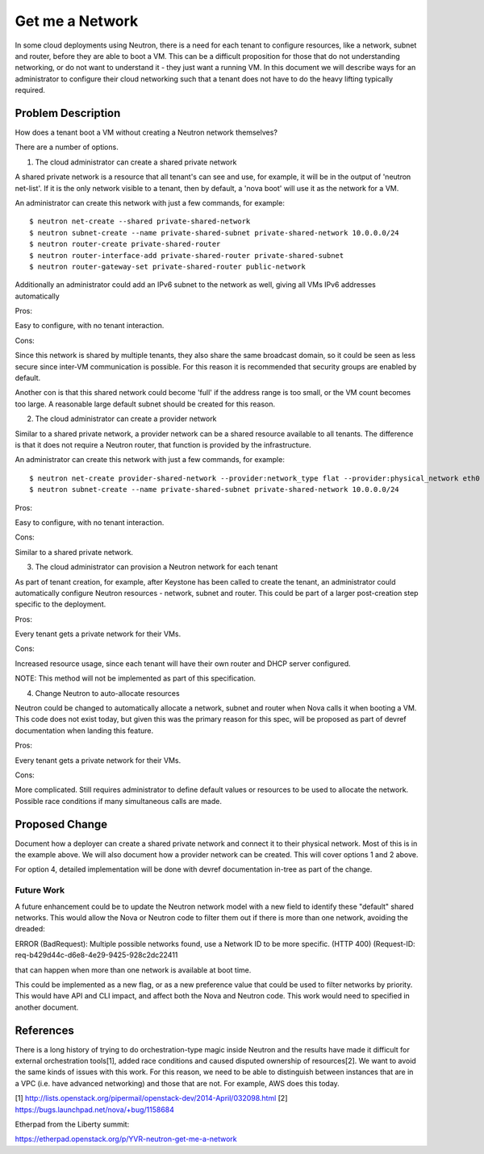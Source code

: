 
..
 This work is licensed under a Creative Commons Attribution 3.0 Unported
 License.

 http://creativecommons.org/licenses/by/3.0/legalcode

====================================
Get me a Network
====================================

In some cloud deployments using Neutron, there is a need for each tenant
to configure resources, like a network, subnet and router, before they
are able to boot a VM. This can be a difficult proposition for those that
do not understanding networking, or do not want to understand it - they
just want a running VM. In this document we will describe ways for an
administrator to configure their cloud networking such that a tenant
does not have to do the heavy lifting typically required.


Problem Description
===================

How does a tenant boot a VM without creating a Neutron network themselves?

There are a number of options.

1. The cloud administrator can create a shared private network

A shared private network is a resource that all tenant's can see
and use, for example, it will be in the output of 'neutron net-list'.
If it is the only network visible to a tenant, then by default, a
'nova boot' will use it as the network for a VM.

An administrator can create this network with just a few commands,
for example:

::

    $ neutron net-create --shared private-shared-network
    $ neutron subnet-create --name private-shared-subnet private-shared-network 10.0.0.0/24
    $ neutron router-create private-shared-router
    $ neutron router-interface-add private-shared-router private-shared-subnet
    $ neutron router-gateway-set private-shared-router public-network

Additionally an administrator could add an IPv6 subnet to the network
as well, giving all VMs IPv6 addresses automatically

Pros:

Easy to configure, with no tenant interaction.

Cons:

Since this network is shared by multiple tenants, they also share the
same broadcast domain, so it could be seen as less secure since inter-VM
communication is possible. For this reason it is recommended that
security groups are enabled by default.

Another con is that this shared network could become 'full' if the
address range is too small, or the VM count becomes too large. A reasonable
large default subnet should be created for this reason.

2. The cloud administrator can create a provider network

Similar to a shared private network, a provider network can be a shared
resource available to all tenants. The difference is that it does not
require a Neutron router, that function is provided by the infrastructure.

An administrator can create this network with just a few commands,
for example:

::

    $ neutron net-create provider-shared-network --provider:network_type flat --provider:physical_network eth0
    $ neutron subnet-create --name private-shared-subnet private-shared-network 10.0.0.0/24

Pros:

Easy to configure, with no tenant interaction.

Cons:

Similar to a shared private network.

3. The cloud administrator can provision a Neutron network for each tenant

As part of tenant creation, for example, after Keystone has been called
to create the tenant, an administrator could automatically configure
Neutron resources - network, subnet and router. This could be part of a
larger post-creation step specific to the deployment.

Pros:

Every tenant gets a private network for their VMs.

Cons:

Increased resource usage, since each tenant will have their own router
and DHCP server configured.

NOTE: This method will not be implemented as part of this specification.

4. Change Neutron to auto-allocate resources

Neutron could be changed to automatically allocate a network, subnet
and router when Nova calls it when booting a VM. This code does not
exist today, but given this was the primary reason for this spec,
will be proposed as part of devref documentation when landing this
feature.

Pros:

Every tenant gets a private network for their VMs.

Cons:

More complicated. Still requires administrator to define default
values or resources to be used to allocate the network. Possible
race conditions if many simultaneous calls are made.


Proposed Change
===============

Document how a deployer can create a shared private network and connect
it to their physical network. Most of this is in the example above.
We will also document how a provider network can be created. This will
cover options 1 and 2 above.

For option 4, detailed implementation will be done with devref
documentation in-tree as part of the change.


Future Work
---------------

A future enhancement could be to update the Neutron network model
with a new field to identify these "default" shared networks. This would
allow the Nova or Neutron code to filter them out if there is more than one
network, avoiding the dreaded:

ERROR (BadRequest): Multiple possible networks found, use a Network ID to be
more specific. (HTTP 400) (Request-ID: req-b429d44c-d6e8-4e29-9425-928c2dc22411

that can happen when more than one network is available at boot time.

This could be implemented as a new flag, or as a new preference value
that could be used to filter networks by priority. This would have API and
CLI impact, and affect both the Nova and Neutron code. This work would
need to specified in another document.


References
==========

There is a long history of trying to do orchestration-type magic inside
Neutron and the results have made it difficult for external orchestration
tools[1], added race conditions and caused disputed ownership of resources[2].
We want to avoid the same kinds of issues with this work. For this reason, we
need to be able to distinguish between instances that are in a VPC (i.e. have
advanced networking) and those that are not.  For example, AWS does this today.

[1] http://lists.openstack.org/pipermail/openstack-dev/2014-April/032098.html
[2] https://bugs.launchpad.net/nova/+bug/1158684

Etherpad from the Liberty summit:

https://etherpad.openstack.org/p/YVR-neutron-get-me-a-network
